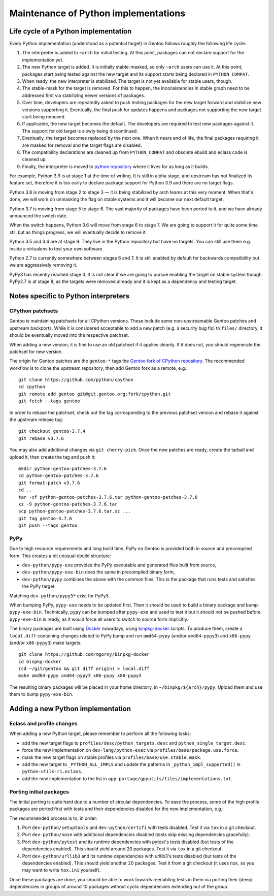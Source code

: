 =====================================
Maintenance of Python implementations
=====================================

Life cycle of a Python implementation
=====================================
Every Python implementation (understood as a potential target) in Gentoo
follows roughly the following life cycle:

1. The interpreter is added to ``~arch`` for initial testing.  At this
   point, packages can not declare support for the implementation yet.

2. The new Python target is added.  It is initially stable-masked,
   so only ``~arch`` users can use it.  At this point, packages start
   being tested against the new target and its support starts being
   declared in ``PYTHON_COMPAT``.

3. When ready, the new interpreter is stabilized.  The target is not yet
   available for stable users, though.

4. The stable-mask for the target is removed.  For this to happen,
   the inconsistencies in stable graph need to be addressed first
   via stabilizing newer versions of packages.

5. Over time, developers are repeatedly asked to push testing packages
   for the new target forward and stabilize new versions supporting it.
   Eventually, the final push for updates happens and packages
   not supporting the new target start being removed.

6. If applicable, the new target becomes the default.  The developers
   are required to test new packages against it.  The support for old
   target is slowly being discontinued.

7. Eventually, the target becomes replaced by the next one.  When it
   nears end of life, the final packages requiring it are masked for
   removal and the target flags are disabled.

8. The compatibility declarations are cleaned up from ``PYTHON_COMPAT``
   and obsolete ebuild and eclass code is cleaned up.

9. Finally, the interpreter is moved to `python repository`_ where it
   lives for as long as it builds.

For example, Python 3.9 is at stage 1 at the time of writing.  It is
still in alpha stage, and upstream has not finalized its feature set,
therefore it is too early to declare package support for Python 3.9
and there are no target flags.

Python 3.8 is moving from stage 2 to stage 3 — it is being stabilized
by arch teams at this very moment.  When that's done, we will work
on unmasking the flag on stable systems and it will become our next
default target.

Python 3.7 is moving from stage 5 to stage 6.  The vast majority
of packages have been ported to it, and we have already announced
the switch date.

When the switch happens, Python 3.6 will move from stage 6 to stage 7.
We are going to support it for quite some time still but as things
progress, we will eventually decide to remove it.

Python 3.5 and 3.4 are at stage 9.  They live in the Python repository
but have no targets.  You can still use them e.g. inside a virtualenv
to test your own software.

Python 2.7 is currently somewhere between stages 6 and 7.  It is still
enabled by default for backwards compatibility but we are aggressively
removing it.

PyPy3 has recently reached stage 3.  It is not clear if we are going
to pursue enabling the target on stable system though.  PyPy2.7 is
at stage 8, as the targets were removed already and it is kept
as a dependency and testing target.


Notes specific to Python interpreters
=====================================
CPython patchsets
-----------------
Gentoo is maintaining patchsets for all CPython versions.  These include
some non-upstreamable Gentoo patches and upstream backports.  While it
is considered acceptable to add a new patch (e.g. a security bug fix)
to ``files/`` directory, it should be eventually moved into
the respective patchset.

When adding a new version, it is fine to use an old patchset if it
applies cleanly.  If it does not, you should regenerate the patchset
for new version.

The origin for Gentoo patches are the ``gentoo-*`` tags the `Gentoo fork
of CPython repository`_.  The recommended workflow is to clone
the upstream repository, then add Gentoo fork as a remote, e.g.::

    git clone https://github.com/python/cpython
    cd cpython
    git remote add gentoo git@git.gentoo.org:fork/cpython.git
    git fetch --tags gentoo

In order to rebase the patchset, check out the tag corresponding
to the previous patchset version and rebase it against the upstream
release tag::

    git checkout gentoo-3.7.4
    git rebase v3.7.6

You may also add additional changes via ``git cherry-pick``.  Once
the new patches are ready, create the tarball and upload it, then
create the tag and push it::

    mkdir python-gentoo-patches-3.7.6
    cd python-gentoo-patches-3.7.6
    git format-patch v3.7.6
    cd ..
    tar -cf python-gentoo-patches-3.7.6.tar python-gentoo-patches-3.7.6
    xz -9 python-gentoo-patches-3.7.6.tar
    scp python-gentoo-patches-3.7.6.tar.xz ...
    git tag gentoo-3.7.6
    git push --tags gentoo


PyPy
----
Due to high resource requirements and long build time, PyPy on Gentoo
is provided both in source and precompiled form.  This creates a bit
unusual ebuild structure:

- ``dev-python/pypy-exe`` provides the PyPy executable and generated
  files built from source,
- ``dev-python/pypy-exe-bin`` does the same in precompiled binary form,
- ``dev-python/pypy`` combines the above with the common files.  This
  is the package that runs tests and satisfies the PyPy target.

Matching ``dev-python/pypy3*`` exist for PyPy3.

When bumping PyPy, ``pypy-exe`` needs to be updated first.  Then it
should be used to build a binary package and bump ``pypy-exe-bin``.
Technically, ``pypy`` can be bumped after ``pypy-exe`` and used to test
it but it should not be pushed before ``pypy-exe-bin`` is ready, as it
would force all users to switch to source form implicitly.

The binary packages are built using Docker_ nowadays, using
binpkg-docker_ scripts.  To produce them, create a ``local.diff``
containing changes related to PyPy bump and run ``amd64-pypy``
(and/or ``amd64-pypy3``) and ``x86-pypy`` (and/or ``x86-pypy3``) make
targets::

    git clone https://github.com/mgorny/binpkg-docker
    cd binpkg-docker
    (cd ~/git/gentoo && git diff origin) > local.diff
    make amd64-pypy amd64-pypy3 x86-pypy x86-pypy3

The resulting binary packages will be placed in your home directory,
in ``~/binpkg/${arch}/pypy``.  Upload them and use them to bump
``pypy-exe-bin``.


Adding a new Python implementation
==================================
Eclass and profile changes
--------------------------
When adding a new Python target, please remember to perform all
the following tasks:

- add the new target flags to ``profiles/desc/python_targets.desc``
  and ``python_single_target.desc``.

- force the new implementation on ``dev-lang/python-exec``
  via ``profiles/base/package.use.force``.

- mask the new target flags on stable profiles
  via ``profiles/base/use.stable.mask``.

- add the new target to ``_PYTHON_ALL_IMPLS`` and update the patterns
  in ``_python_impl_supported()`` in ``python-utils-r1.eclass``.

- add the new implementation to the list
  in ``app-portage/gpyutils/files/implementations.txt``.


Porting initial packages
------------------------
The initial porting is quite hard due to a number of circular
dependencies.  To ease the process, some of the high profile packages
are ported first with tests and their dependencies disabled for the new
implementation, e.g.:

.. code-block:: bash
   :emphasize-lines: 4-11,19-22

    BDEPEND="
        app-arch/unzip
        test? (
            $(python_gen_cond_dep '
                dev-python/mock[${PYTHON_USEDEP}]
                dev-python/pip[${PYTHON_USEDEP}]
                >=dev-python/pytest-3.7.0[${PYTHON_USEDEP}]
                dev-python/pytest-fixture-config[${PYTHON_USEDEP}]
                dev-python/pytest-virtualenv[${PYTHON_USEDEP}]
                dev-python/wheel[${PYTHON_USEDEP}]
            ' python2_7 python3_{6,7,8} pypy3)
            $(python_gen_cond_dep '
                dev-python/futures[${PYTHON_USEDEP}]
            ' -2)
        )
    "

    python_test() {
        if [[ ${EPYTHON} == python3.9 ]]; then
            einfo "Tests are skipped on py3.9 due to unported deps"
            return
        fi

        distutils_install_for_testing
        # test_easy_install raises a SandboxViolation due to ${HOME}/.pydistutils.cfg
        # It tries to sandbox the test in a tempdir
        HOME="${PWD}" epytest ${PN}
    }


The recommended process is to, in order:

1. Port ``dev-python/setuptools`` and ``dev-python/certifi`` with tests
   disabled.  Test it via ``tox`` in a git checkout.

2. Port ``dev-python/nose`` with additional dependencies disabled
   (tests skip missing dependencies gracefully).

3. Port ``dev-python/pytest`` and its runtime dependencies with pytest's
   tests disabled (but tests of the dependencies enabled).  This should
   yield around 20 packages.  Test it via ``tox`` in a git checkout.

4. Port ``dev-python/urllib3`` and its runtime dependencies with
   urllib3's tests disabled (but tests of the dependencies enabled).
   This should yield another 20 packages.  Test it from a git checkout
   (it uses nox, so you may want to write ``tox.ini`` yourself).

Once these packages are done, you should be able to work towards
reenabling tests in them via porting their (deep) dependencies in groups
of around 10 packages without cyclic dependencies extending out
of the group.


.. _python repository: https://gitweb.gentoo.org/proj/python.git/
.. _Gentoo fork of CPython repository:
   https://gitweb.gentoo.org/fork/cpython.git/
.. _Docker: https://www.docker.com/
.. _binpkg-docker: https://github.com/mgorny/binpkg-docker
